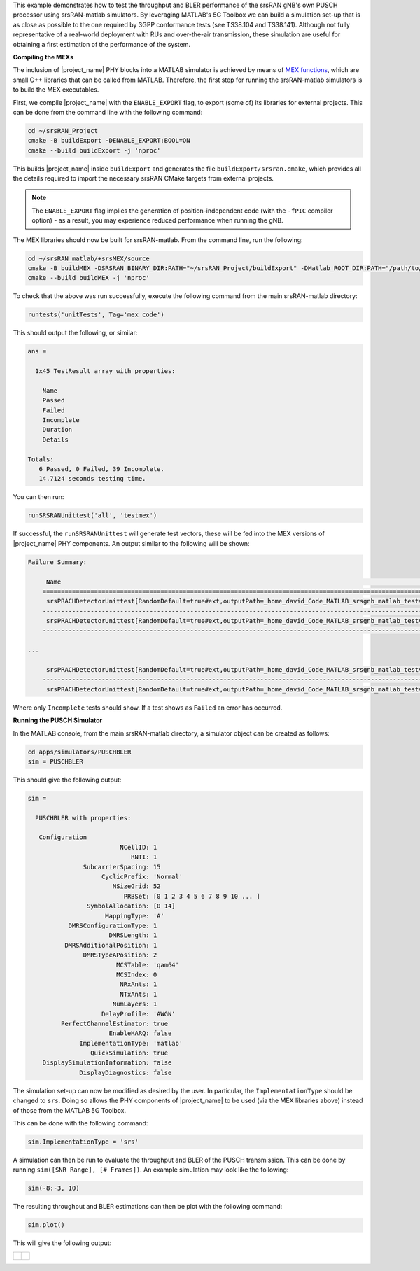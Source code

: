 
This example demonstrates how to test the throughput and BLER performance of the srsRAN gNB's own PUSCH processor using srsRAN-matlab simulators. By leveraging MATLAB's 5G Toolbox
we can build a simulation set-up that is as close as possible to the one required by 3GPP conformance tests (see TS38.104 and TS38.141). Although not fully representative 
of a real-world deployment with RUs and over-the-air transmission, these simulation are useful for obtaining a first estimation of the performance of the system.

**Compiling the MEXs**

The inclusion of |project_name| PHY blocks into a MATLAB simulator is achieved by means of `MEX
functions <https://www.mathworks.com/help/matlab/call-mex-file-functions.html>`_, which are small C++ libraries that can be called from MATLAB. Therefore, the first step for running
the srsRAN-matlab simulators is to build the MEX executables.

First, we compile |project_name| with the ``ENABLE_EXPORT`` flag, to export (some of) its libraries for external
projects. This can be done from the command line with the following command: 

.. code-block:: bash 

   cd ~/srsRAN_Project
   cmake -B buildExport -DENABLE_EXPORT:BOOL=ON
   cmake --build buildExport -j 'nproc'

This builds |project_name| inside ``buildExport`` and generates the file ``buildExport/srsran.cmake``, which 
provides all the details required to import the necessary srsRAN CMake targets from external projects. 

.. note:: 

   The ``ENABLE_EXPORT`` flag implies the generation of position-independent code (with the ``-fPIC`` compiler option) - as 
   a result, you may experience reduced performance when running the gNB.

The MEX libraries should now be built for srsRAN-matlab. From the command line, run the following: 

.. code-block:: bash

   cd ~/srsRAN_matlab/+srsMEX/source 
   cmake -B buildMEX -DSRSRAN_BINARY_DIR:PATH="~/srsRAN_Project/buildExport" -DMatlab_ROOT_DIR:PATH="/path/to/MATLAB/R2023a"
   cmake --build buildMEX -j 'nproc'

To check that the above was run successfully, execute the following command from the main srsRAN-matlab directory:

.. code-block:: 

   runtests('unitTests', Tag='mex code')

This should output the following, or similar: 

.. code-block:: matlab 

    ans = 

      1x45 TestResult array with properties:

        Name
        Passed
        Failed
        Incomplete
        Duration
        Details

    Totals:
       6 Passed, 0 Failed, 39 Incomplete.
       14.7124 seconds testing time.

You can then run: 

.. code-block:: matlab 

    runSRSRANUnittest('all', 'testmex')

If successful, the ``runSRSRANUnittest`` will generate test vectors, these will be fed into the MEX versions of |project_name| PHY components. An output similar to the following will be shown: 

.. code-block:: matlab 

    Failure Summary:

         Name                                                                                                                                                                                         Failed  Incomplete  Reason(s)
        ==========================================================================================================================================================================================================================================
         srsPRACHDetectorUnittest[RandomDefault=true#ext,outputPath=_home_david_Code_MATLAB_srsgnb_matlab_testvector_outputs#ext]/mexTest(DuplexMode=FDD,PreambleFormat=1,UseZCZ=false,nAntennas=1)               X       Filtered by assumption.
        ------------------------------------------------------------------------------------------------------------------------------------------------------------------------------------------------------------------------------------------
         srsPRACHDetectorUnittest[RandomDefault=true#ext,outputPath=_home_david_Code_MATLAB_srsgnb_matlab_testvector_outputs#ext]/mexTest(DuplexMode=FDD,PreambleFormat=1,UseZCZ=false,nAntennas=2)               X       Filtered by assumption.
        ------------------------------------------------------------------------------------------------------------------------------------------------------------------------------------------------------------------------------------------

    ...

         srsPRACHDetectorUnittest[RandomDefault=true#ext,outputPath=_home_david_Code_MATLAB_srsgnb_matlab_testvector_outputs#ext]/mexTest(DuplexMode=TDD,PreambleFormat=A1,UseZCZ=true,nAntennas=2)               X       Filtered by assumption.
        ------------------------------------------------------------------------------------------------------------------------------------------------------------------------------------------------------------------------------------------
         srsPRACHDetectorUnittest[RandomDefault=true#ext,outputPath=_home_david_Code_MATLAB_srsgnb_matlab_testvector_outputs#ext]/mexTest(DuplexMode=TDD,PreambleFormat=A1,UseZCZ=true,nAntennas=4)               X       Filtered by assumption.

Where only ``Incomplete`` tests should show. If a test shows as ``Failed`` an error has occurred. 

**Running the PUSCH Simulator**

In the MATLAB console, from the main srsRAN-matlab directory, a simulator object can be created as follows:

.. code-block:: matlab 

   cd apps/simulators/PUSCHBLER
   sim = PUSCHBLER

This should give the following output: 

.. code-block:: matlab 

   sim = 

     PUSCHBLER with properties:

      Configuration
                            NCellID: 1
                               RNTI: 1
                  SubcarrierSpacing: 15
                       CyclicPrefix: 'Normal'
                          NSizeGrid: 52
                             PRBSet: [0 1 2 3 4 5 6 7 8 9 10 ... ]
                   SymbolAllocation: [0 14]
                        MappingType: 'A'
              DMRSConfigurationType: 1
                         DMRSLength: 1
             DMRSAdditionalPosition: 1
                  DMRSTypeAPosition: 2
                           MCSTable: 'qam64'
                           MCSIndex: 0
                            NRxAnts: 1
                            NTxAnts: 1
                          NumLayers: 1
                       DelayProfile: 'AWGN'
            PerfectChannelEstimator: true
                         EnableHARQ: false
                 ImplementationType: 'matlab'
                    QuickSimulation: true
       DisplaySimulationInformation: false
                 DisplayDiagnostics: false

The simulation set-up can now be modified as desired by the user. In particular, the ``ImplementationType`` should be changed to ``srs``. Doing 
so allows the PHY components of |project_name| to be used (via the MEX libraries above) instead of those from the MATLAB 5G Toolbox.

This can be done with the following command: 

.. code-block:: matlab

   sim.ImplementationType = 'srs'

A simulation can then be run to evaluate the throughput and BLER of the PUSCH transmission. This can be done by running ``sim([SNR Range], [# Frames])``. An example simulation may look like the following:  

.. code-block:: matlab

   sim(-8:-3, 10) 

The resulting throughput and BLER estimations can then be plot with the following command: 

.. code-block:: matlab

    sim.plot()

This will give the following output: 

+-------------------------------------+--------------------------------+
| .. figure:: .imgs/tp.png            | .. figure:: .imgs/bler.png     |
|    :align: center                   |    :align: center              |
|    :width: 75%                      |    :width: 90%                 |
+-------------------------------------+--------------------------------+


